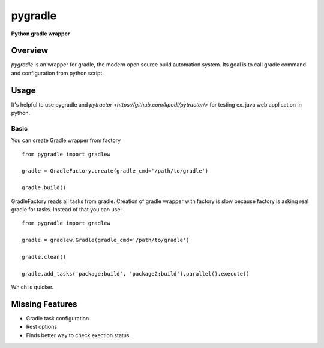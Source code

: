========
pygradle
========
**Python gradle wrapper**

Overview
--------

*pygradle* is an wrapper for gradle, the modern open source build automation
system. Its goal is to call gradle command and configuration from python script.


Usage
-----
It's helpful to use pygradle and `pytractor <https://github.com/kpodl/pytractor/>` for testing ex. java web application in python.


Basic
_____
You can create Gradle wrapper from factory
::

  from pygradle import gradlew

  gradle = GradleFactory.create(gradle_cmd='/path/to/gradle')
  
  gradle.build()


GradleFactory reads all tasks from gradle. Creation of gradle wrapper with factory
is slow because factory is asking real gradle for tasks. Instead of that you can use:

::

  from pygradle import gradlew

  gradle = gradlew.Gradle(gradle_cmd='/path/to/gradle')
  
  gradle.clean()
  
  gradle.add_tasks('package:build', 'package2:build').parallel().execute()


Which is quicker.

Missing Features
----------------
- Gradle task configuration
- Rest options
- Finds better way to check exection status.
